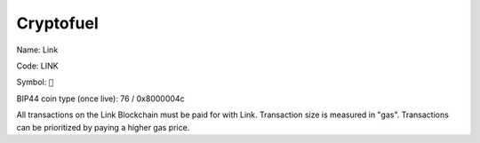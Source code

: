 .. _cryptofuel:

##########
Cryptofuel
##########

Name: Link

Code: LINK

Symbol: ``🔗``

BIP44 coin type (once live): 76 / 0x8000004c

All transactions on the Link Blockchain must be paid for with Link. Transaction size is measured in "gas". Transactions can be prioritized by paying a higher gas price.
